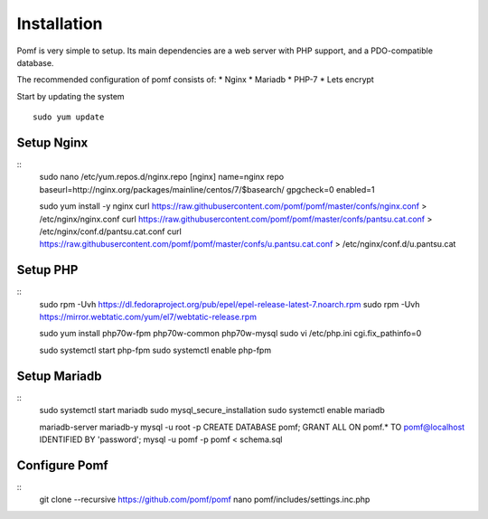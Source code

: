Installation
=============

Pomf is very simple to setup.  Its main dependencies are a web server with PHP support, and a PDO-compatible database.

The recommended configuration of pomf consists of:
* Nginx
* Mariadb
* PHP-7
* Lets encrypt

Start by updating the system
::
	sudo yum update

Setup Nginx
---------
::
	sudo nano /etc/yum.repos.d/nginx.repo
	[nginx]
	name=nginx repo
	baseurl=http://nginx.org/packages/mainline/centos/7/$basearch/
	gpgcheck=0
	enabled=1
	
	sudo yum install -y nginx
	curl  https://raw.githubusercontent.com/pomf/pomf/master/confs/nginx.conf > /etc/nginx/nginx.conf
	curl  https://raw.githubusercontent.com/pomf/pomf/master/confs/pantsu.cat.conf > /etc/nginx/conf.d/pantsu.cat.conf
	curl  https://raw.githubusercontent.com/pomf/pomf/master/confs/u.pantsu.cat.conf > /etc/nginx/conf.d/u.pantsu.cat

Setup PHP
----------
::
	sudo rpm -Uvh https://dl.fedoraproject.org/pub/epel/epel-release-latest-7.noarch.rpm
	sudo rpm -Uvh https://mirror.webtatic.com/yum/el7/webtatic-release.rpm

	sudo yum install php70w-fpm php70w-common php70w-mysql
	sudo vi /etc/php.ini
	cgi.fix_pathinfo=0

	sudo systemctl start php-fpm
	sudo systemctl enable php-fpm

Setup Mariadb
--------------
::
	sudo systemctl start mariadb
	sudo mysql_secure_installation
	sudo systemctl enable mariadb

	mariadb-server mariadb-y
	mysql -u root -p
	CREATE DATABASE pomf;
	GRANT ALL ON pomf.* TO pomf@localhost IDENTIFIED BY 'password';
	mysql -u pomf -p pomf < schema.sql


Configure Pomf
----------------
::
	git clone --recursive https://github.com/pomf/pomf
	nano pomf/includes/settings.inc.php

